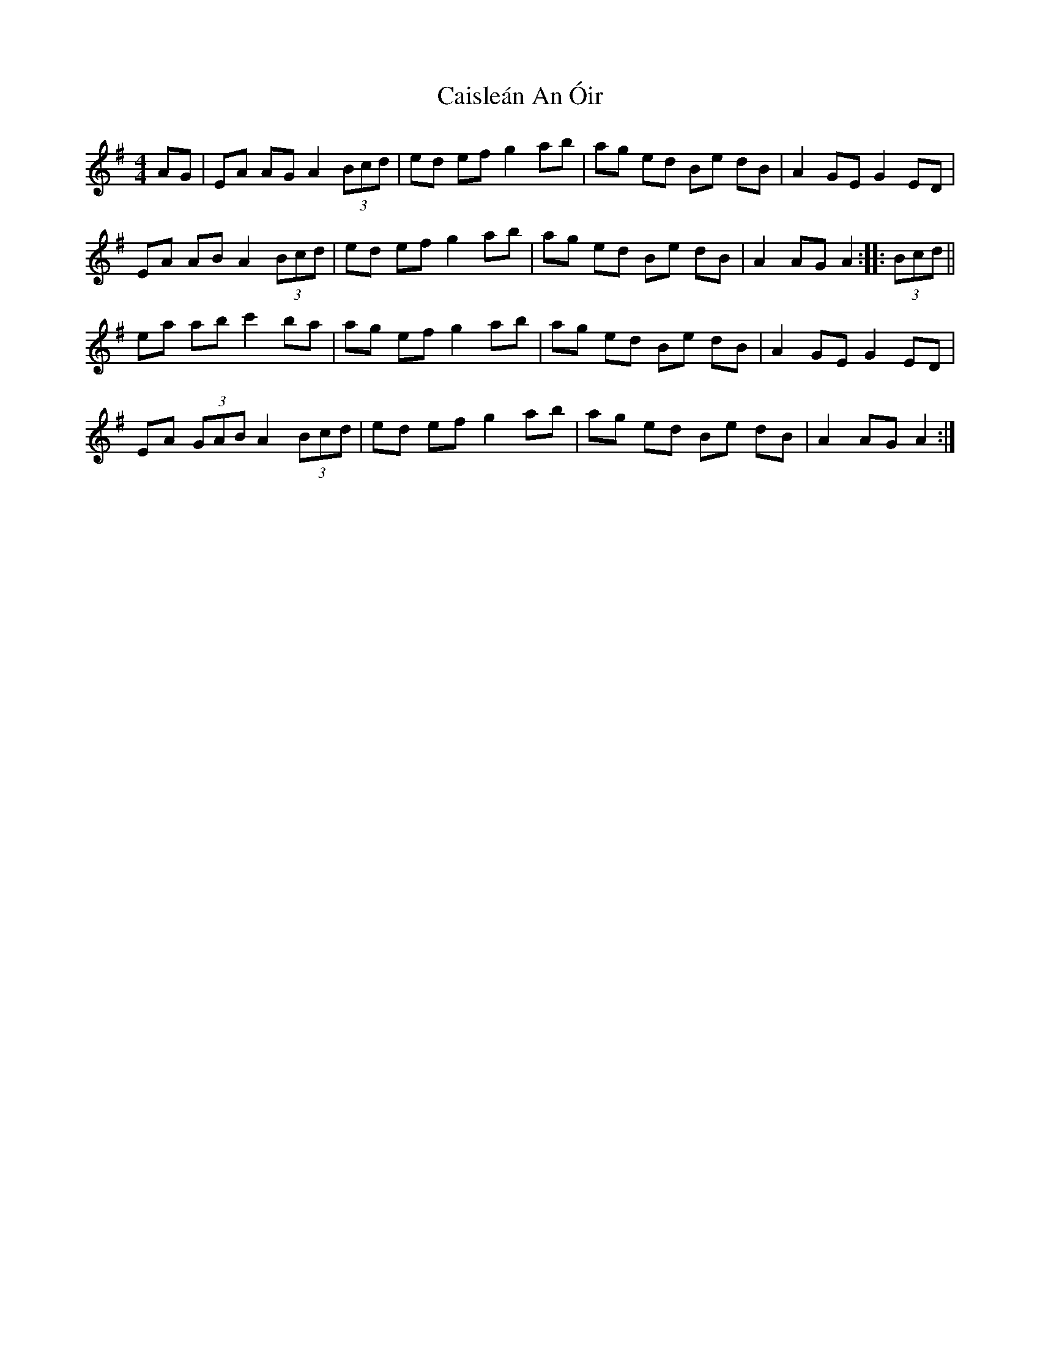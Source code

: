 X: 5778
T: Caisleán An Óir
R: hornpipe
M: 4/4
K: Adorian
AG|EA AG A2 (3Bcd|ed ef g2 ab|ag ed Be dB|A2 GE G2 ED|
EA AB A2 (3Bcd|ed ef g2 ab|ag ed Be dB|A2 AG A2:|:(3Bcd||
ea ab c'2 ba|ag ef g2 ab|ag ed Be dB|A2 GE G2 ED|
EA (3GAB A2 (3Bcd|ed ef g2 ab|ag ed Be dB|A2 AG A2:|

